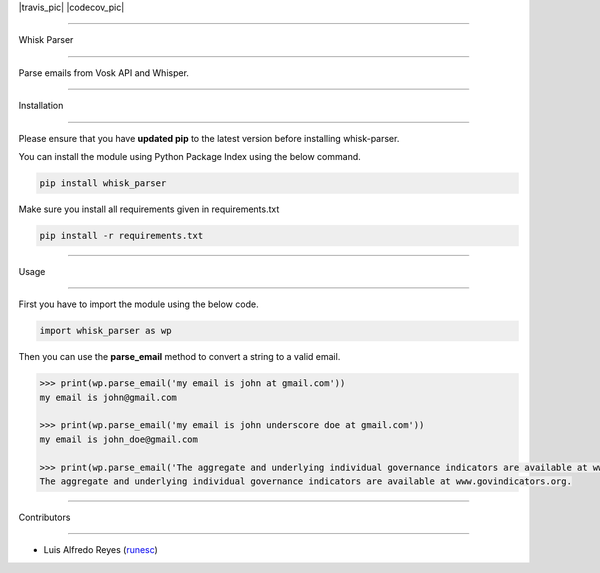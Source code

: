 |travis_pic| |codecov_pic|

==============

Whisk Parser

==============

Parse emails from Vosk API and Whisper.

++++++++++++

Installation

++++++++++++

Please ensure that you have **updated pip** to the latest version before installing whisk-parser.

You can install the module using Python Package Index using the below command.

.. code-block:: python

  pip install whisk_parser

Make sure you install all requirements given in requirements.txt

.. code-block:: python

  pip install -r requirements.txt

+++++

Usage

+++++

First you have to import the module using the below code.

.. code-block:: python

    import whisk_parser as wp

Then you can use the **parse_email** method to convert a string to a valid email.

.. code-block:: python

    >>> print(wp.parse_email('my email is john at gmail.com'))
    my email is john@gmail.com

    >>> print(wp.parse_email('my email is john underscore doe at gmail.com'))
    my email is john_doe@gmail.com

    >>> print(wp.parse_email('The aggregate and underlying individual governance indicators are available at www.govindicators.org.'))
    The aggregate and underlying individual governance indicators are available at www.govindicators.org.



++++++++++++

Contributors

++++++++++++

- Luis Alfredo Reyes (`runesc <https://github.com/runesc>`__)
